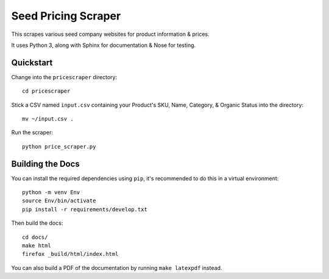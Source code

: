 ====================
Seed Pricing Scraper
====================


.. image:: https://readthedocs.org/projects/seed-pricing-scraper/badge/?version=latest
    :target: http://seed-pricing-scraper.readthedocs.io/en/latest/?badge=latest
    :alt: Documentation Status
                

This scrapes various seed company websites for product information & prices.

It uses Python 3, along with Sphinx for documentation & Nose for testing.


Quickstart
==========

Change into the ``pricescraper`` directory::

    cd pricescraper

Stick a CSV named ``input.csv`` containing your Product's SKU, Name, Category,
& Organic Status into the directory::

    mv ~/input.csv .

Run the scraper::

    python price_scraper.py


Building the Docs
=================

You can install the required dependencies using ``pip``, it's recommended to do
this in a virtual environment::

    python -m venv Env
    source Env/bin/activate
    pip install -r requirements/develop.txt

Then build the docs::

    cd docs/
    make html
    firefox _build/html/index.html

You can also build a PDF of the documentation by running ``make latexpdf``
instead.
